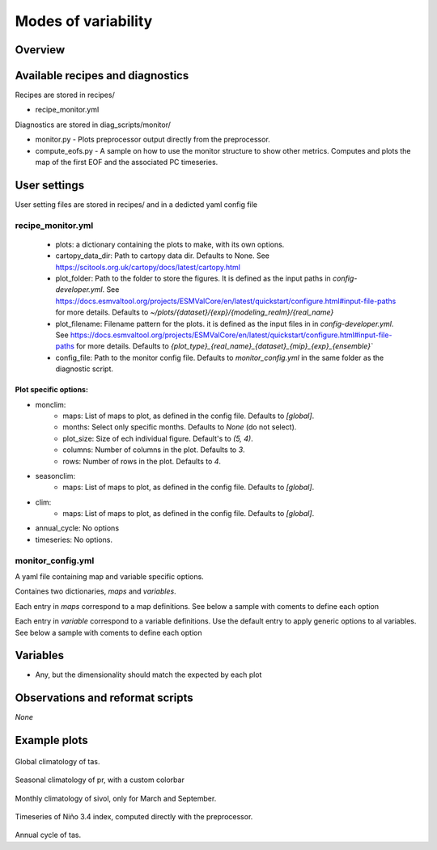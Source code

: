 .. _recipes_modes_of_variability:

Modes of variability
####################

Overview
========

Available recipes and diagnostics
=================================

Recipes are stored in recipes/

* recipe_monitor.yml


Diagnostics are stored in diag_scripts/monitor/

* monitor.py - Plots preprocessor output directly from the preprocessor.

* compute_eofs.py - A sample on how to use the monitor structure to show other metrics.
  Computes and plots the map of the first EOF and the associated PC timeseries.


User settings
=============

User setting files are stored in recipes/ and in a dedicted yaml config file

recipe_monitor.yml
------------------

   - plots: a dictionary containing the plots to make, with its own options.
   - cartopy_data_dir: Path to cartopy data dir. Defaults to None.
     See https://scitools.org.uk/cartopy/docs/latest/cartopy.html
   - plot_folder: Path to the folder to store the figures. It is defined as the
     input paths in `config-developer.yml`. See
     https://docs.esmvaltool.org/projects/ESMValCore/en/latest/quickstart/configure.html#input-file-paths
     for more details. Defaults to `~/plots/{dataset}/{exp}/{modeling_realm}/{real_name}`
   - plot_filename: Filename pattern for the plots. it is defined as the input
     files in in `config-developer.yml`. See
     https://docs.esmvaltool.org/projects/ESMValCore/en/latest/quickstart/configure.html#input-file-paths
     for more details. Defaults to `{plot_type}_{real_name}_{dataset}_{mip}_{exp}_{ensemble}``
   - config_file: Path to the monitor config file. Defaults to
     `monitor_config.yml` in the same folder as the diagnostic script.


Plot specific options:
^^^^^^^^^^^^^^^^^^^^^^

- monclim:
   - maps: List of maps to plot, as defined in the config file. Defaults to `[global]`.
   - months: Select only specific months. Defaults to `None` (do not select).
   - plot_size: Size of ech individual figure. Default's to `(5, 4)`.
   - columns: Number of columns in the plot. Defaults to `3`.
   - rows: Number of rows in the plot. Defaults to `4`.

- seasonclim:
   - maps: List of maps to plot, as defined in the config file. Defaults to `[global]`.

- clim:
   - maps: List of maps to plot, as defined in the config file. Defaults to `[global]`.

- annual_cycle: No options

- timeseries: No options.


monitor_config.yml
------------------

A yaml file containing map and variable specific options.

Containes two dictionaries, `maps` and `variables`.

Each entry in `maps` correspond to a map definitions. See below a sample with
coments to define each option

.. code-block:: yaml
   maps:
      global: # Map name, choose a meaningful one
         projection: PlateCarree # Cartopy projection to use
         projection_kwargs: # Dictionary with Cartopy's projection kwargs.
            central_longitude: 285
         smooth: true # If true, interpolate values to get smoother maps. If not, all points in a cells will get the exact same color
         lon: [-120, -60, 0, 60, 120, 180] # Set longitude ticks
         lat: [-90, -60, -30, 0, 30, 60, 90] # Set latitude ticks
         colorbar_location: bottom
         extent: null # If defined, restrict the projection to a region. Format [lon1, lon2, lat1, lat2]
         suptitle_pos: 0.87 # Title position in the figure.

Each entry in `variable` correspond to a variable definitions.
Use the default entry to apply generic options to al variables.
See below a sample with coments to define each option

.. code-block:: yaml
   variables:
      # Define default. Variable definitions completely override the default
      # not just the values defined. If you want only overriden values, use
      # yaml anchors
      default: &default
         colors: RdYlBu_r # Matplotlib colormap to use for the co,orbar
         N: 20 # Number of map intervals to plot
         bad: [0.9, 0.9, 0.9] # Color to use when no data
      pr:
         <<: *default
         colors: gist_earth_r
         # Define bounds of the colorbar, as a list of
         bounds: 0-10.5,0.5 # Set colorbar bounds, as a list or in the format min-max,interval
         extend: max # Set extend parameter of mpl colorbar. See https://matplotlib.org/stable/api/_as_gen/matplotlib.pyplot.colorbar.html
      sos:
         # If default is defined, entries are treated as map specific option.
         # Missing values in map definitionas are taken from variable's default
         # definition
         default:
            <<: *default
            bounds: 25-41,1
            extend: both
         arctic:
            bounds: 25-40,1
         antarctic:
            bounds: 30-40,0.5
      nao: &nao
         <<: *default
         extend: both
         # Variable definitions can override map parameters. Use with caution.
         bounds: [-0.03, -0.025, -0.02, -0.015, -0.01, -0.005, 0., 0.005, 0.01, 0.015, 0.02, 0.025, 0.03]
         projection: PlateCarree
         smooth: true
         lon: [-90, -60, -30, 0, 30]
         lat: [20, 40, 60, 80]
         colorbar_location: bottom
         suptitle_pos: 0.87
      sam:
         <<: *nao
         lat: [-90, -80, -70, -60, -50]
         projection: SouthPolarStereo
         projection_kwargs:
            central_longitude: 270
         smooth: true
         lon: [-120, -60, 0, 60, 120, 180]

Variables
=========


* Any, but the dimensionality should match the expected by each plot


Observations and reformat scripts
=================================

*None*

Example plots
=============

.. _fig_climglobal:
.. figure::  /recipes/figures/monitor/clim.png
   :align:   center
   :width:   14cm

Global climatology of tas.

.. _fig_seasonclimglobal:
.. figure::  /recipes/figures/monitor/seasonclim.png
   :align:   center
   :width:   14cm

Seasonal climatology of pr, with a custom colorbar

.. _fig_monthlyclimglobal:
.. figure::  /recipes/figures/monitor/monclim.png
   :align:   center
   :width:   14cm

Monthly climatology of sivol, only for March and September.

.. _fig_timeseries:
.. figure::  /recipes/figures/monitor/timeseries.svg
   :align:   center
   :width:   14cm

Timeseries of Niño 3.4 index, computed directly with the preprocessor.

.. _fig_annual_cycle:
.. figure::  /recipes/figures/monitor/annual_cycle.svg
   :align:   center
   :width:   14cm

Annual cycle of tas.


